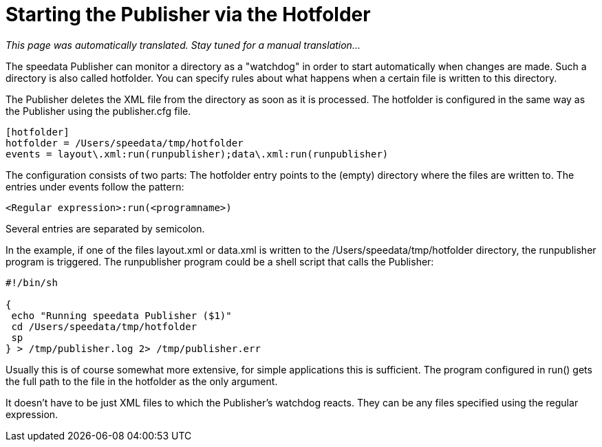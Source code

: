 [[ch-hotfolder,Hotfolder]]
= Starting the Publisher via the Hotfolder

_This page was automatically translated. Stay tuned for a manual translation..._

The speedata Publisher can monitor a directory as a "watchdog" in order to start automatically when changes are made. Such a directory is also called hotfolder. You can specify rules about what happens when a certain file is written to this directory.

The Publisher deletes the XML file from the directory as soon as it is processed.
The hotfolder is configured in the same way as the Publisher using the publisher.cfg file.


-------------------------------------------------------------------------------
[hotfolder]
hotfolder = /Users/speedata/tmp/hotfolder
events = layout\.xml:run(runpublisher);data\.xml:run(runpublisher)
-------------------------------------------------------------------------------

The configuration consists of two parts: The hotfolder entry points to the (empty) directory where the files are written to. The entries under events follow the pattern:

----
<Regular expression>:run(<programname>)
----

Several entries are separated by semicolon.

In the example, if one of the files layout.xml or data.xml is written to the /Users/speedata/tmp/hotfolder directory, the runpublisher program is triggered. The runpublisher program could be a shell script that calls the Publisher:

[source, shell]
-------------------------------------------------------------------------------
#!/bin/sh

{
 echo "Running speedata Publisher ($1)"
 cd /Users/speedata/tmp/hotfolder
 sp
} > /tmp/publisher.log 2> /tmp/publisher.err
-------------------------------------------------------------------------------

Usually this is of course somewhat more extensive, for simple applications this is sufficient. The program configured in run() gets the full path to the file in the hotfolder as the only argument.

It doesn't have to be just XML files to which the Publisher's watchdog reacts. They can be any files specified using the regular expression.

// EOF
